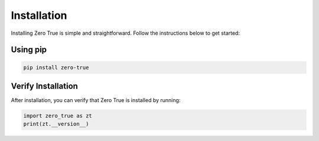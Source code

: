 Installation
============

Installing Zero True is simple and straightforward. Follow the instructions below to get started:

Using pip
---------
.. code-block:: bash

   pip install zero-true


Verify Installation
-------------------
After installation, you can verify that Zero True is installed by running:

.. code-block:: python

   import zero_true as zt
   print(zt.__version__)
